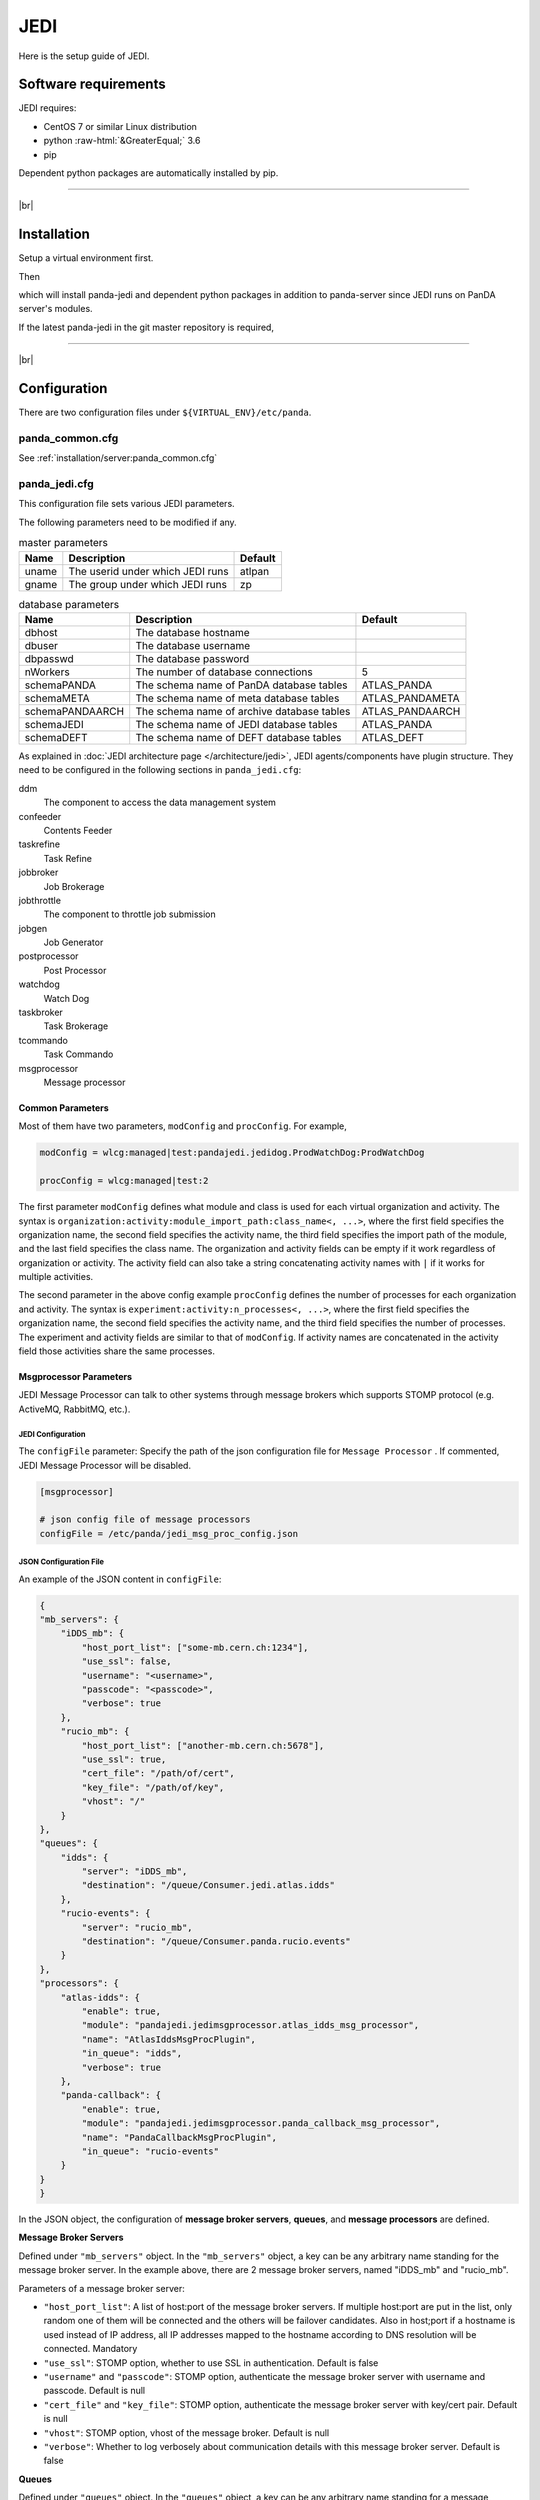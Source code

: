 =================
JEDI
=================

Here is the setup guide of JEDI.

Software requirements
------------------------
JEDI requires:

* CentOS 7 or similar Linux distribution
* python :raw-html:`&GreaterEqual;` 3.6
* pip

Dependent python packages are automatically installed by pip.

---------

|br|

Installation
----------------
Setup a virtual environment first.

.. prompt:: bash

  python3 -m venv <install dir>
  . <install dir>/bin/activate

Then

.. prompt:: bash

 pip install panda-jedi

which will install panda-jedi and dependent python packages in addition to
panda-server since JEDI runs on PanDA server's modules.

If the latest panda-jedi in the git master repository is required,

.. prompt:: bash

 pip install git+https://github.com/PanDAWMS/panda-jedi.git

-------------

|br|

Configuration
-----------------


There are two configuration files under ``${VIRTUAL_ENV}/etc/panda``.

panda_common.cfg
=====================

See :ref:`installation/server:panda_common.cfg`


panda_jedi.cfg
=====================

This configuration file sets various JEDI parameters.

.. prompt:: bash

 cd ${VIRTUAL_ENV}/etc/panda
 mv panda_jedi.cfg.rpmnew panda_jedi.cfg

The following parameters need to be modified if any.

.. list-table:: master parameters
   :header-rows: 1

   * - Name
     - Description
     - Default
   * - uname
     - The userid under which JEDI runs
     - atlpan
   * - gname
     - The group under which JEDI runs
     - zp

.. list-table:: database parameters
   :header-rows: 1

   * - Name
     - Description
     - Default
   * - dbhost
     - The database hostname
     -
   * - dbuser
     - The database username
     -
   * - dbpasswd
     - The database password
     -
   * - nWorkers
     - The number of database connections
     - 5
   * - schemaPANDA
     - The schema name of PanDA database tables
     - ATLAS_PANDA
   * - schemaMETA
     - The schema name of meta database tables
     - ATLAS_PANDAMETA
   * - schemaPANDAARCH
     - The schema name of archive database tables
     - ATLAS_PANDAARCH
   * - schemaJEDI
     - The schema name of JEDI database tables
     - ATLAS_PANDA
   * - schemaDEFT
     - The schema name of DEFT database tables
     - ATLAS_DEFT

As explained in :doc:`JEDI architecture page </architecture/jedi>`,
JEDI agents/components have plugin structure.
They need to be configured in the following sections in ``panda_jedi.cfg``:

ddm
    The component to access the data management system

confeeder
    Contents Feeder

taskrefine
    Task Refine

jobbroker
    Job Brokerage

jobthrottle
    The component to throttle job submission

jobgen
    Job Generator

postprocessor
    Post Processor

watchdog
    Watch Dog

taskbroker
    Task Brokerage

tcommando
    Task Commando

msgprocessor
    Message processor


Common Parameters
~~~~~~~~~~~~~~~~~

Most of them have two parameters, ``modConfig`` and ``procConfig``. For example,

.. code-block:: text

  modConfig = wlcg:managed|test:pandajedi.jedidog.ProdWatchDog:ProdWatchDog

  procConfig = wlcg:managed|test:2

The first parameter ``modConfig`` defines what module and class is used for each virtual organization and activity.
The syntax is ``organization:activity:module_import_path:class_name<, ...>``,
where the first field specifies the organization name, the second field specifies the activity name,
the third field specifies the import path of the module, and the last field specifies the class name.
The organization and activity fields can be empty if it work regardless of organization or activity.
The activity field can also take a string concatenating activity names with ``|`` if it works
for multiple activities.

The second parameter in the above config example ``procConfig`` defines the number of processes for each organization
and activity. The syntax is ``experiment:activity:n_processes<, ...>``,
where the first field specifies the organization name, the second field specifies the activity name,
and the third field specifies the number of processes.
The experiment and activity fields are similar to that of ``modConfig``.
If activity names are concatenated in the activity field those activities share the same processes.


Msgprocessor Parameters
~~~~~~~~~~~~~~~~~~~~~~~

JEDI Message Processor can talk to other systems through message brokers which supports STOMP protocol (e.g. ActiveMQ, RabbitMQ, etc.).


JEDI Configuration
""""""""""""""""""

The ``configFile`` parameter: Specify the path of the json configuration file for ``Message Processor`` . If commented, JEDI Message Processor will be disabled.

.. code-block:: text

    [msgprocessor]

    # json config file of message processors
    configFile = /etc/panda/jedi_msg_proc_config.json


JSON Configuration File
"""""""""""""""""""""""

An example of the JSON content in ``configFile``:

.. code-block:: text

    {
    "mb_servers": {
        "iDDS_mb": {
            "host_port_list": ["some-mb.cern.ch:1234"],
            "use_ssl": false,
            "username": "<username>",
            "passcode": "<passcode>",
            "verbose": true
        },
        "rucio_mb": {
            "host_port_list": ["another-mb.cern.ch:5678"],
            "use_ssl": true,
            "cert_file": "/path/of/cert",
            "key_file": "/path/of/key",
            "vhost": "/"
        }
    },
    "queues": {
        "idds": {
            "server": "iDDS_mb",
            "destination": "/queue/Consumer.jedi.atlas.idds"
        },
        "rucio-events": {
            "server": "rucio_mb",
            "destination": "/queue/Consumer.panda.rucio.events"
        }
    },
    "processors": {
        "atlas-idds": {
            "enable": true,
            "module": "pandajedi.jedimsgprocessor.atlas_idds_msg_processor",
            "name": "AtlasIddsMsgProcPlugin",
            "in_queue": "idds",
            "verbose": true
        },
        "panda-callback": {
            "enable": true,
            "module": "pandajedi.jedimsgprocessor.panda_callback_msg_processor",
            "name": "PandaCallbackMsgProcPlugin",
            "in_queue": "rucio-events"
        }
    }
    }


In the JSON object, the configuration of **message broker servers**, **queues**, and **message processors** are defined.


**Message Broker Servers**

Defined under ``"mb_servers"`` object.
In the ``"mb_servers"`` object, a key can be any arbitrary name standing for the message broker server.
In the example above, there are 2 message broker servers, named "iDDS_mb" and "rucio_mb".

Parameters of a message broker server\:

* ``"host_port_list"``: A list of host\:port of the message broker servers. If multiple host\:port are put in the list, only random one of them will be connected and the others will be failover candidates. Also in host\;port if a hostname is used instead of IP address, all IP addresses mapped to the hostname according to DNS resolution will be connected. Mandatory
* ``"use_ssl"``: STOMP option, whether to use SSL in authentication. Default is false
* ``"username"`` and ``"passcode"``: STOMP option, authenticate the message broker server with username and passcode. Default is null
* ``"cert_file"`` and ``"key_file"``: STOMP option, authenticate the message broker server with key/cert pair. Default is null
* ``"vhost"``: STOMP option, vhost of the message broker. Default is null
* ``"verbose"``: Whether to log verbosely about communication details with this message broker server. Default is false


**Queues**

Defined under ``"queues"`` object.
In the ``"queues"`` object, a key can be any arbitrary name standing for a message queue.
In the example above, there are 2 message queues, named "idds" and "rucio-events".

Parameters of a message queue\:

* ``"server"``: Name of the message broker server defined under ``"mb_servers"`` for this message queue. Mandatory
* ``"destination"``: STOMP option, destination path on the message broker server for this message queue. Mandatory


**Message Processors**

Defined under ``"processors"`` object

In the ``"processors"`` object, a key can be any arbitrary name standing for a message processor.
A message processor running on JEDI consumes a message from a message queue and processes the message (and some message processor sends a new message to another message queue).
There are various message processor plugins for different workflows. All message processors available in JEDI are in the `message processor plugin repository <https://github.com/PanDAWMS/panda-jedi/tree/master/pandajedi/jedimsgprocessor>`_.


Parameters of a message broker server\:

* ``"enable"``: Whether to enable this message processor. Useful when one needs to stop the message processor temporarily but still wants to keep it the configuration file. Default is true
* ``"module"`` and ``"name"``: Module and class name of the message processor plugin in JEDI. Mandatory
* ``"in_queue"``: Queue name defined under ``"queues"`` object, where the message processor consumes messages from this queue. Default is null
* ``"out_queue"``: Queue name defined under ``"queues"`` object, where the message processor sends messages to this queue. Not required if the processor does not send out messages. Default is null
* ``"verbose"``: Whether to log verbosely about this message processor. Default is false



------------

|br|

System Setup
-------------------
Then you need to register JEDI as a system service, make some directories, and setup log rotation if any.
Check contents in ``/etc/sysconfig/panda_server`` and ``/etc/sysconfig/panda_jedi`` just in case.

.. prompt:: bash

 # register the PanDA server
 ln -fs ${VIRTUAL_ENV}/etc/panda/panda_server.sysconfig /etc/sysconfig/panda_server
 ln -fs ${VIRTUAL_ENV}/etc/panda/panda_jedi.sysconfig /etc/sysconfig/panda_jedi
 ln -fs ${VIRTUAL_ENV}/etc/init.d/panda_jedi /etc/rc.d/init.d/panda_jedi
 /sbin/chkconfig --add panda_jedi
 /sbin/chkconfig panda_jedi on

 # make dirs
 mkdir -p <logdir in panda_common.cfg>
 chown -R <userid in panda_jedi.cfg>:<group in panda_jedi.cfg> <logdir in panda_common.cfg>

 # setup log rotation if necessary
 ln -fs ${VIRTUAL_ENV}/etc/panda/panda_jedi.logrotate /etc/logrotate.d/panda_jedi

--------------

|br|

Service Control
----------------------------------

.. prompt:: bash

 # start
 /sbin/service panda_jedi start

 # stop
 /sbin/service panda_jedi stop

There should be log files in ``logdir``.
If it doesn't get started there could be clues in ``panda_jedi_stdout.log`` and ``panda_jedi_stderr.log``.

|br|
